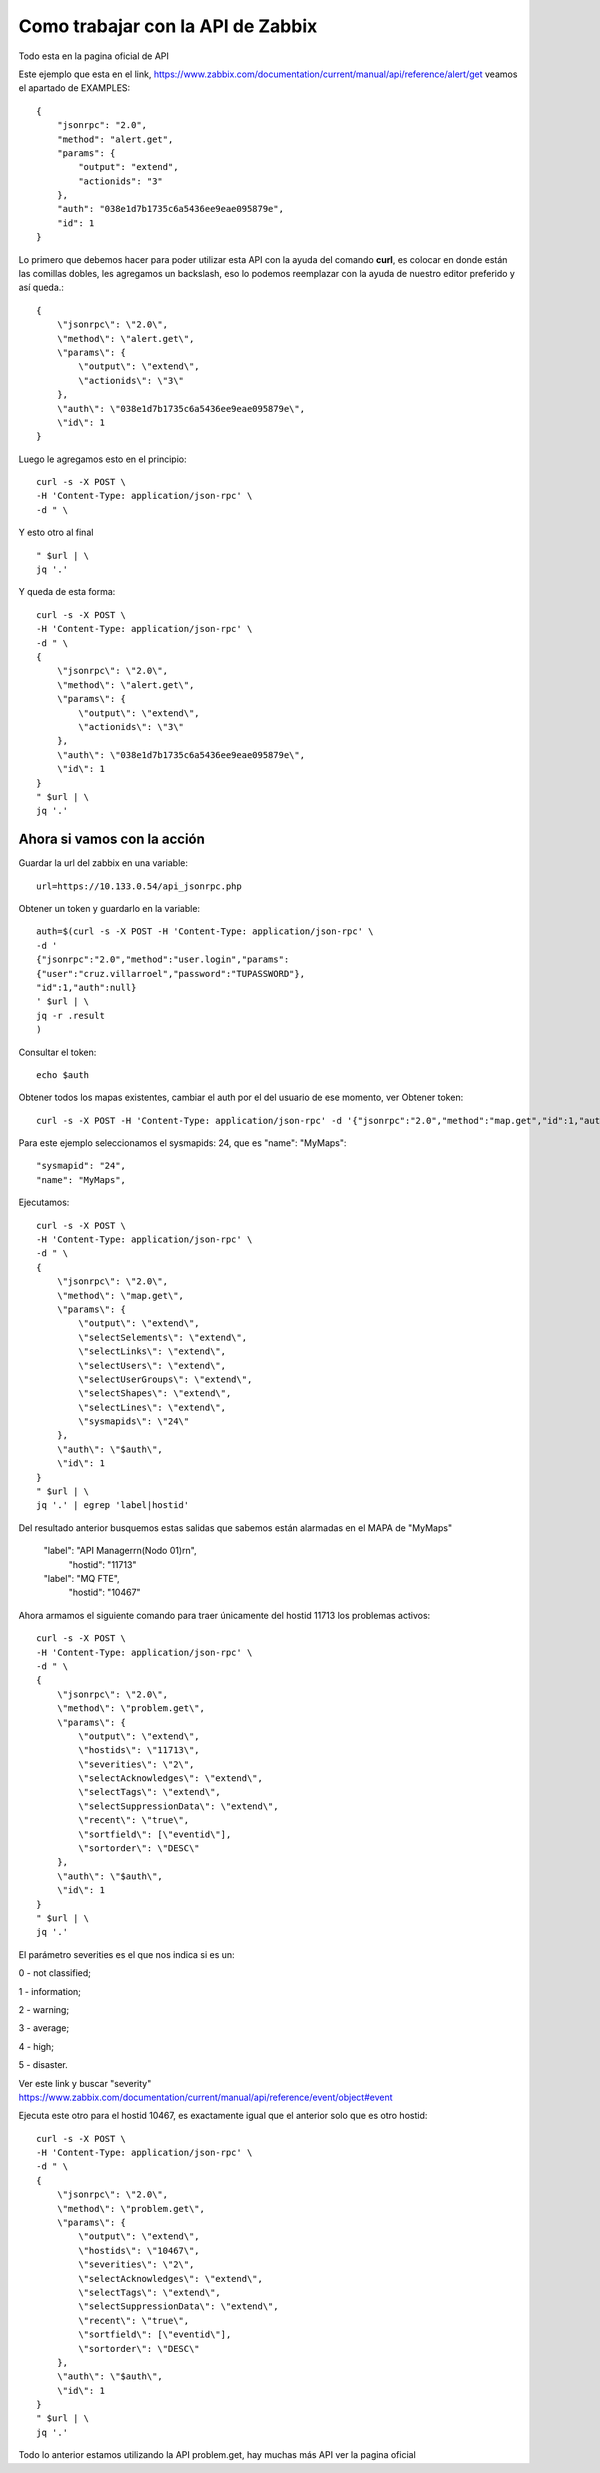 Como trabajar con la API de Zabbix
=================================

Todo esta en la pagina oficial de API


Este ejemplo que esta en el link, https://www.zabbix.com/documentation/current/manual/api/reference/alert/get veamos el apartado de EXAMPLES::

	{
	    "jsonrpc": "2.0",
	    "method": "alert.get",
	    "params": {
		"output": "extend",
		"actionids": "3"
	    },
	    "auth": "038e1d7b1735c6a5436ee9eae095879e",
	    "id": 1
	}

Lo primero que debemos hacer para poder utilizar esta API con la ayuda del comando **curl**, es colocar en donde están las comillas dobles, les agregamos un backslash, eso lo podemos reemplazar con la ayuda de nuestro editor preferido y así queda.::

	{
	    \"jsonrpc\": \"2.0\",
	    \"method\": \"alert.get\",
	    \"params\": {
		\"output\": \"extend\",
		\"actionids\": \"3\"
	    },
	    \"auth\": \"038e1d7b1735c6a5436ee9eae095879e\",
	    \"id\": 1
	}

Luego le agregamos esto en el principio::

	curl -s -X POST \
	-H 'Content-Type: application/json-rpc' \
	-d " \


Y esto otro al final ::

	" $url | \
	jq '.' 

Y queda de esta forma::

	curl -s -X POST \
	-H 'Content-Type: application/json-rpc' \
	-d " \
	{
	    \"jsonrpc\": \"2.0\",
	    \"method\": \"alert.get\",
	    \"params\": {
		\"output\": \"extend\",
		\"actionids\": \"3\"
	    },
	    \"auth\": \"038e1d7b1735c6a5436ee9eae095879e\",
	    \"id\": 1
	}
	" $url | \
	jq '.' 


Ahora si vamos con la acción
++++++++++++++++++++++++++++


Guardar la url del zabbix en una variable::

	url=https://10.133.0.54/api_jsonrpc.php

Obtener un token y guardarlo en la variable::

	auth=$(curl -s -X POST -H 'Content-Type: application/json-rpc' \
	-d '
	{"jsonrpc":"2.0","method":"user.login","params":
	{"user":"cruz.villarroel","password":"TUPASSWORD"},
	"id":1,"auth":null}
	' $url | \
	jq -r .result
	)

Consultar el token::

	echo $auth

Obtener todos los mapas existentes, cambiar el auth por el del usuario de ese momento, ver Obtener token::

	curl -s -X POST -H 'Content-Type: application/json-rpc' -d '{"jsonrpc":"2.0","method":"map.get","id":1,"auth":"71248da3f8aaf4b1970cd315a9054f","params":{}}' 'https://10.133.0.54/api_jsonrpc.php' | jq '.' | egrep 'sysmapid|name'


Para este ejemplo seleccionamos el sysmapids: 24, que es "name": "MyMaps"::

      "sysmapid": "24",
      "name": "MyMaps",

Ejecutamos::

	curl -s -X POST \
	-H 'Content-Type: application/json-rpc' \
	-d " \
	{
	    \"jsonrpc\": \"2.0\",
	    \"method\": \"map.get\",
	    \"params\": {
		\"output\": \"extend\",
		\"selectSelements\": \"extend\",
		\"selectLinks\": \"extend\",
		\"selectUsers\": \"extend\",
		\"selectUserGroups\": \"extend\",
		\"selectShapes\": \"extend\",
		\"selectLines\": \"extend\",
		\"sysmapids\": \"24\"
	    },
	    \"auth\": \"$auth\",
	    \"id\": 1
	}
	" $url | \
	jq '.' | egrep 'label|hostid'


Del resultado anterior busquemos estas salidas que sabemos están alarmadas en el MAPA de "MyMaps"

          "label": "API Manager\r\n(Nodo 01)\r\n",
              "hostid": "11713"

          "label": "MQ FTE",
              "hostid": "10467"
                                                 
Ahora armamos el siguiente comando para traer únicamente del hostid 11713 los problemas activos::

	curl -s -X POST \
	-H 'Content-Type: application/json-rpc' \
	-d " \
	{
	    \"jsonrpc\": \"2.0\",
	    \"method\": \"problem.get\",
	    \"params\": {
		\"output\": \"extend\",
		\"hostids\": \"11713\",
		\"severities\": \"2\",
		\"selectAcknowledges\": \"extend\",
		\"selectTags\": \"extend\",
		\"selectSuppressionData\": \"extend\",
		\"recent\": \"true\",
		\"sortfield\": [\"eventid\"],
		\"sortorder\": \"DESC\"
	    },
	    \"auth\": \"$auth\",
	    \"id\": 1
	}
	" $url | \
	jq '.'

El parámetro severities es el que nos indica si es un:

0 - not classified;

1 - information;

2 - warning;

3 - average;

4 - high;

5 - disaster.

Ver este link y buscar "severity" https://www.zabbix.com/documentation/current/manual/api/reference/event/object#event


Ejecuta este otro para el hostid 10467, es exactamente igual que el anterior solo que es otro hostid::

	curl -s -X POST \
	-H 'Content-Type: application/json-rpc' \
	-d " \
	{
	    \"jsonrpc\": \"2.0\",
	    \"method\": \"problem.get\",
	    \"params\": {
		\"output\": \"extend\",
		\"hostids\": \"10467\",
		\"severities\": \"2\",
		\"selectAcknowledges\": \"extend\",
		\"selectTags\": \"extend\",
		\"selectSuppressionData\": \"extend\",
		\"recent\": \"true\",
		\"sortfield\": [\"eventid\"],
		\"sortorder\": \"DESC\"
	    },
	    \"auth\": \"$auth\",
	    \"id\": 1
	}
	" $url | \
	jq '.'


Todo lo anterior estamos utilizando la API problem.get, hay muchas más API ver la pagina oficial


